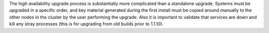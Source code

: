 .. The contents of this file may be included in multiple topics (using the includes directive).
.. The contents of this file should be modified in a way that preserves its ability to appear in multiple topics.

The high availability upgrade process is substantially more complicated than a standalone upgrade. Systems must be upgraded in a specific order, and key material generated during the first install must be copied around manually to the other nodes in the cluster by the user performing the upgrade. Also it is important to validate that services are down and kill any stray processes (this is for upgrading from old builds prior to 1.1.10).

